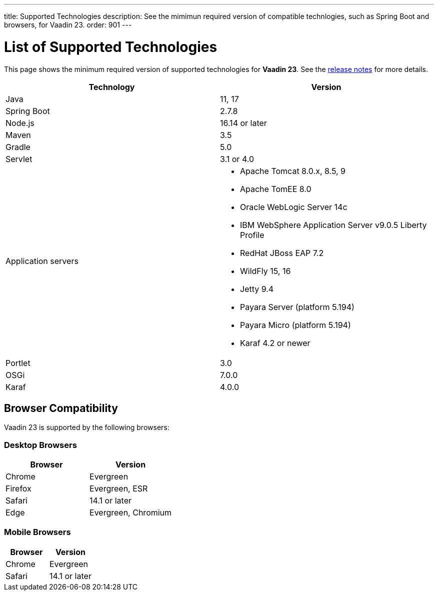 ---
title: Supported Technologies
description: See the mimimun required version of compatible technlogies, such as Spring Boot and browsers, for Vaadin 23.
order: 901
---

= List of Supported Technologies

This page shows the minimum required version of supported technologies for *Vaadin 23*. See the https://github.com/vaadin/platform/releases/tag/23.0.0[release notes] for more details.

[cols="1,1"]
|===
|Technology|Version

| Java| 11, 17
| Spring Boot| 2.7.8
| Node.js| 16.14 or later
| Maven| 3.5
| Gradle| 5.0
| Servlet| 3.1 or 4.0
| Application servers
a| 

* Apache Tomcat 8.0.x, 8.5, 9
* Apache TomEE 8.0
* Oracle WebLogic Server 14c
* IBM WebSphere Application Server v9.0.5 Liberty Profile
* RedHat JBoss EAP 7.2
* WildFly 15, 16
* Jetty 9.4
* Payara Server (platform 5.194)
* Payara Micro (platform 5.194)
* Karaf 4.2 or newer
| Portlet| 3.0
| OSGi| 7.0.0
| Karaf| 4.0.0
|===

== Browser Compatibility

Vaadin 23 is supported by the following browsers:

=== Desktop Browsers

[cols="1,1"]
|===
| Browser | Version

| Chrome | Evergreen
| Firefox | Evergreen, ESR
| Safari | 14.1 or later
| Edge | Evergreen, Chromium
|===

=== Mobile Browsers

[cols="1,1"]
|===
| Browser | Version

| Chrome | Evergreen
| Safari | 14.1 or later
|===